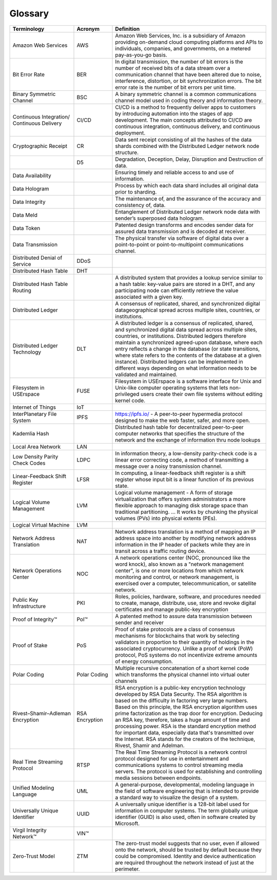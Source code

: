 Glossary
========


.. csv-table::
    :header: Terminology, Acronym, Definition
    :widths: 25 15 60

    Amazon Web Services,AWS,"Amazon Web Services, Inc. is a subsidiary of Amazon providing on-demand cloud computing platforms and APIs to individuals, companies, and governments, on a metered pay-as-you-go basis."
    Bit Error Rate,BER,"In digital transmission, the number of bit errors is the number of received bits of a data stream over a communication channel that have been altered due to noise, interference, distortion, or bit synchronization errors. The bit error rate is the number of bit errors per unit time."
    Binary Symmetric Channel,BSC,A binary symmetric channel is a common communications channel model used in coding theory and information theory.
    Continuous Integration/ Continuous Delivery,CI/CD,"CI/CD is a method to frequently deliver apps to customers by introducing automation into the stages of app development. The main concepts attributed to CI/CD are continuous integration, continuous delivery, and continuous deployment."
    Cryptographic Receipt,CR,Data sent receipt consisting of all the hashes of the data shards combined with the Distributed Ledger network node structure.
    ,D5,"Degradation, Deception, Delay, Disruption and Destruction of data."
    Data Availability,,Ensuring timely and reliable access to and use of information.
    Data Hologram,,Process by which each data shard includes all original data prior to sharding.
    Data Integrity,,"The maintenance of, and the assurance of the accuracy and consistency of, data."
    Data Meld,,Entanglement of Distributed Ledger network node data with sender’s superposed data hologram.
    Data Token ,,Patented design transforms and encodes sender data for assured data transmission and is decoded at receiver.
    Data Transmission,,The physical transfer via software of digital data over a point-to-point or point-to-multipoint communications channel.
    Distributed Denial of Service,DDoS,
    Distributed Hash Table,DHT,
    Distributed Hash Table Routing,,"A distributed system that provides a lookup service similar to a hash table: key-value pairs are stored in a DHT, and any participating node can efficiently retrieve the value associated with a given key."
    Distributed Ledger,,"A consensus of replicated, shared, and synchronized digital datageographical spread across multiple sites, countries, or institutions."
    Distributed Ledger Technology,DLT,"A distributed ledger is a consensus of replicated, shared, and synchronized digital data spread across multiple sites, countries, or institutions.  Distributed ledgers therefore maintain a synchronized agreed-upon database, where each entry reflects a change in the database (or state transitions, where state refers to the contents of the database at a given instance).  Distributed ledgers can be implemented in different ways depending on what information needs to be validated and maintained."
    Filesystem in USErspace,FUSE,Filesystem in USErspace is a software interface for Unix and Unix-like computer operating systems that lets non-privileged users create their own file systems without editing kernel code.
    Internet of Things,IoT,
    InterPlanetary File System,IPFS,"https://ipfs.io/ - A peer-to-peer hypermedia protocol designed to make the web faster, safer, and more open."
    Kademlia Hash,,Distributed hash table for decentralized peer-to-peer computer networks that specifies the structure of the network and the exchange of information thru node lookups
    Local Area Network,LAN,
    Low Density Parity Check Codes,LDPC,"In information theory, a low-density parity-check code is a linear error correcting code, a method of transmitting a message over a noisy transmission channel."
    Linear-Feedback Shift Register,LFSR,"In computing, a linear-feedback shift register is a shift register whose input bit is a linear function of its previous state."
    Logical Volume Management,LVM,Logical volume management - A form of storage virtualization that offers system administrators a more flexible approach to managing disk storage space than traditional partitioning. ... It works by chunking the physical volumes (PVs) into physical extents (PEs).
    Logical Virtual Machine,LVM,
    Network Address Translation,NAT,Network address translation is a method of mapping an IP address space into another by modifying network address information in the IP header of packets while they are in transit across a traffic routing device.
    Network Operations Center,NOC,"A network operations center (NOC, pronounced like the word knock), also known as a ""network management center"", is one or more locations from which network monitoring and control, or network management, is exercised over a computer, telecommunication, or satellite network."
    Public Key Infrastructure,PKI,"Roles, policies, hardware, software, and procedures needed to create, manage, distribute, use, store and revoke digital certificates and manage public-key encryption"
    Proof of Integrity™,PoI™,A patented method to assure data transmission between sender and receiver
    Proof of Stake,PoS,"Proof of stake protocols are a class of consensus mechanisms for blockchains that work by selecting validators in proportion to their quantity of holdings in the associated cryptocurrency. Unlike a proof of work (PoW) protocol, PoS systems do not incentivize extreme amounts of energy consumption."
    Polar Coding,Polar Coding,Multiple recursive concatenation of a short kernel code which transforms the physical channel into virtual outer channels
    Rivest–Shamir–Adleman Encryption,RSA Encryption,"RSA encryption is a public-key encryption technology developed by RSA Data Security. The RSA algorithm is based on the difficulty in factoring very large numbers. Based on this principle, the RSA encryption algorithm uses prime factorization as the trap door for encryption. Deducing an RSA key, therefore, takes a huge amount of time and processing power. RSA is the standard encryption method for important data, especially data that's transmitted over the Internet. RSA stands for the creators of the technique, Rivest, Shamir and Adelman."
    Real Time Streaming Protocol,RTSP,The Real Time Streaming Protocol is a network control protocol designed for use in entertainment and communications systems to control streaming media servers. The protocol is used for establishing and controlling media sessions between endpoints.
    Unified Modeling Language,UML,"A general-purpose, developmental, modeling language in the field of software engineering that is intended to provide a standard way to visualize the design of a system."
    Universally Unique Identifier,UUID,"A universally unique identifier is a 128-bit label used for information in computer systems. The term globally unique identifier (GUID) is also used, often in software created by Microsoft."
    Virgil Integrity Network™,VIN™,
    Zero-Trust Model ,ZTM,"The zero-trust model suggests that no user, even if allowed onto the network, should be trusted by default because they could be compromised. Identity and device authentication are required throughout the network instead of just at the perimeter."
